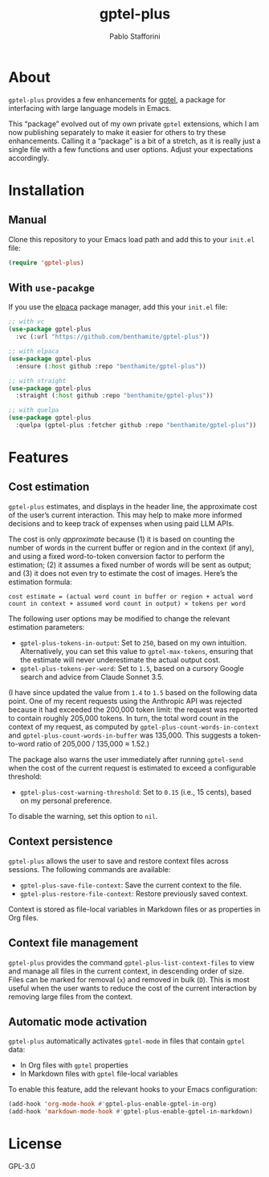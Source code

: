 #+TITLE: gptel-plus
#+AUTHOR: Pablo Stafforini

* About

=gptel-plus= provides a few enhancements for [[https://github.com/karthink/gptel][gptel]], a package for interfacing with large language models in Emacs.

This “package” evolved out of my own private =gptel= extensions, which I am now publishing separately to make it easier for others to try these enhancements. Calling it a “package” is a bit of a stretch, as it is really just a single file with a few functions and user options. Adjust your expectations accordingly.

* Installation

** Manual

Clone this repository to your Emacs load path and add this to your =init.el= file:

#+begin_src emacs-lisp
(require 'gptel-plus)
#+end_src

** With =use-pacakge=
:PROPERTIES:
:CUSTOM_ID: with-use-pacakge
:END:
If you use the [[https://github.com/progfolio/elpaca][elpaca]] package manager, add this your =init.el= file:

#+begin_src emacs-lisp
;; with vc
(use-package gptel-plus
  :vc (:url "https://github.com/benthamite/gptel-plus"))

;; with elpaca
(use-package gptel-plus
  :ensure (:host github :repo "benthamite/gptel-plus"))

;; with straight
(use-package gptel-plus
  :straight (:host github :repo "benthamite/gptel-plus"))

;; with quelpa
(use-package gptel-plus
  :quelpa (gptel-plus :fetcher github :repo "benthamite/gptel-plus"))
#+end_src

* Features

** Cost estimation

=gptel-plus= estimates, and displays in the header line, the approximate cost of the user’s current interaction. This may help to make more informed decisions and to keep track of expenses when using paid LLM APIs.

The cost is only /approximate/ because (1) it is based on counting the number of words in the current buffer or region and in the context (if any), and using a fixed word-to-token conversion factor to perform the estimation; (2) it assumes a fixed number of words will be sent as output; and (3) it does not even try to estimate the cost of images. Here’s the estimation formula:

#+begin_src 
cost estimate = (actual word count in buffer or region + actual word count in context + assumed word count in output) × tokens per word
#+end_src

The following user options may be modified to change the relevant estimation parameters:

- =gptel-plus-tokens-in-output=: Set to =250=, based on my own intuition. Alternatively, you can set this value to =gptel-max-tokens=, ensuring that the estimate will never underestimate the actual output cost.
- =gptel-plus-tokens-per-word=: Set to =1.5=, based on a cursory Google search and advice from Claude Sonnet 3.5.

(I have since updated the value from =1.4= to =1.5= based on the following data point. One of my recent requests using the Anthropic API was rejected because it had exceeded the 200,000 token limit: the request was reported to contain roughly 205,000 tokens. In turn, the total word count in the context of my request, as computed by =gptel-plus-count-words-in-context= and =gptel-plus-count-words-in-buffer= was 135,000. This suggests a token-to-word ratio of 205,000 / 135,000 ≈ 1.52.)

The package also warns the user immediately after running =gptel-send= when the cost of the current request is estimated to exceed a configurable threshold:

- =gptel-plus-cost-warning-threshold=: Set to =0.15= (i.e., 15 cents), based on my personal preference.

To disable the warning, set this option to =nil=.  
  
** Context persistence

=gptel-plus= allows the user to save and restore context files across sessions. The following commands are available:

- =gptel-plus-save-file-context=: Save the current context to the file.
- =gptel-plus-restore-file-context=: Restore previously saved context.

Context is stored as file-local variables in Markdown files or as properties in Org files.

** Context file management

=gptel-plus= provides the command =gptel-plus-list-context-files= to view and manage all files in the current context, in descending order of size. Files can be marked for removal (=x=) and removed in bulk (=D=). This is most useful when the user wants to reduce the cost of the current interaction by removing large files from the context.

** Automatic mode activation

=gptel-plus= automatically activates =gptel-mode= in files that contain =gptel= data:

- In Org files with =gptel= properties
- In Markdown files with =gptel= file-local variables

To enable this feature, add the relevant hooks to your Emacs configuration:

#+begin_src emacs-lisp
(add-hook 'org-mode-hook #'gptel-plus-enable-gptel-in-org)
(add-hook 'markdown-mode-hook #'gptel-plus-enable-gptel-in-markdown)
#+end_src

* License

GPL-3.0

